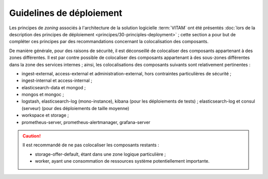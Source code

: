 Guidelines de déploiement
#########################

Les principes de *zoning* associés à l'architecture de la solution logicielle :term:`VITAM` ont été présentés :doc:`lors de la description des principes de déploiement <principes/30-principles-deployment>` ; cette section a pour but de compléter ces principes par des recommandations concernant la colocalisation des composants.

De manière générale, pour des raisons de sécurité, il est déconseillé de colocaliser des composants appartenant à des zones différentes. Il est par contre possible de colocaliser des composants appartenant à des sous-zones différentes dans la zone des services internes ; ainsi, les colocalisations des composants suivants sont relativement pertinentes :

* ingest-external, access-external et administration-external, hors contraintes particulières de sécurité ;
* ingest-internal et access-internal ;
* elasticsearch-data et mongod ;
* mongos et mongoc ;
* logstash, elasticsearch-log (mono-instance), kibana (pour les déploiements de tests) ; elasticsearch-log et consul (serveur) (pour des déploiements de taille moyenne)
* workspace et storage ;
* prometheus-server, prometheus-alertmanager, grafana-server

.. caution::

  Il est recommandé de ne pas colocaliser les composants restants :

  * storage-offer-default, étant dans une zone logique particulière ;
  * worker, ayant une consommation de ressources système potentiellement importante.
